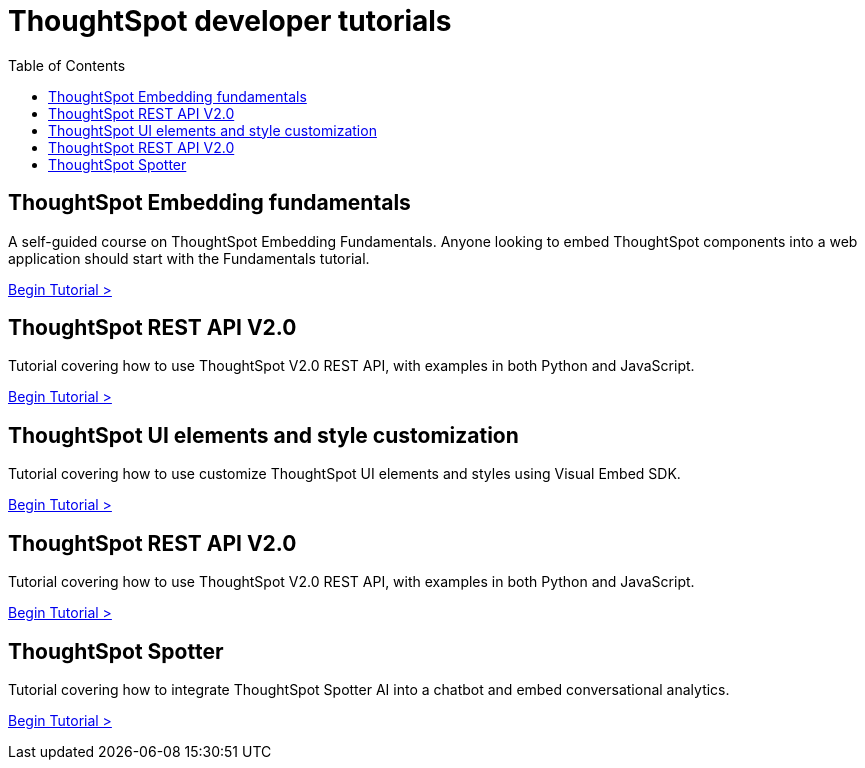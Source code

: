 = ThoughtSpot developer tutorials
:toc: true
:toclevels: 1

:page-title: Developer tutorials
:page-pageid: tutorials-overview
:page-description: ThoughtSpot Developer tutorials are self-paced

== ThoughtSpot Embedding fundamentals
A self-guided course on ThoughtSpot Embedding Fundamentals. Anyone looking to embed ThoughtSpot components into a web application should start with the Fundamentals tutorial.

xref:tse-fundamentals-intro.adoc[Begin Tutorial >]

== ThoughtSpot REST API V2.0 
Tutorial covering how to use ThoughtSpot V2.0 REST API, with examples in both Python and JavaScript.

xref:rest-api-intro.adoc[Begin Tutorial >]

== ThoughtSpot UI elements and style customization
Tutorial covering how to use customize ThoughtSpot UI elements and styles using Visual Embed SDK.

xref:style-customization_tutorial.adoc[Begin Tutorial >]

== ThoughtSpot REST API V2.0
Tutorial covering how to use ThoughtSpot V2.0 REST API, with examples in both Python and JavaScript.

xref:rest-api-intro.adoc[Begin Tutorial >]

== ThoughtSpot Spotter
Tutorial covering how to integrate ThoughtSpot Spotter AI into a chatbot and embed conversational analytics.

xref:spotter-in-custom-chatbot.adoc[Begin Tutorial >]

